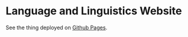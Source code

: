 * Language and Linguistics Website
  See the thing deployed on [[https://captainalan.github.io/language-and-linguistics][Github Pages]].
